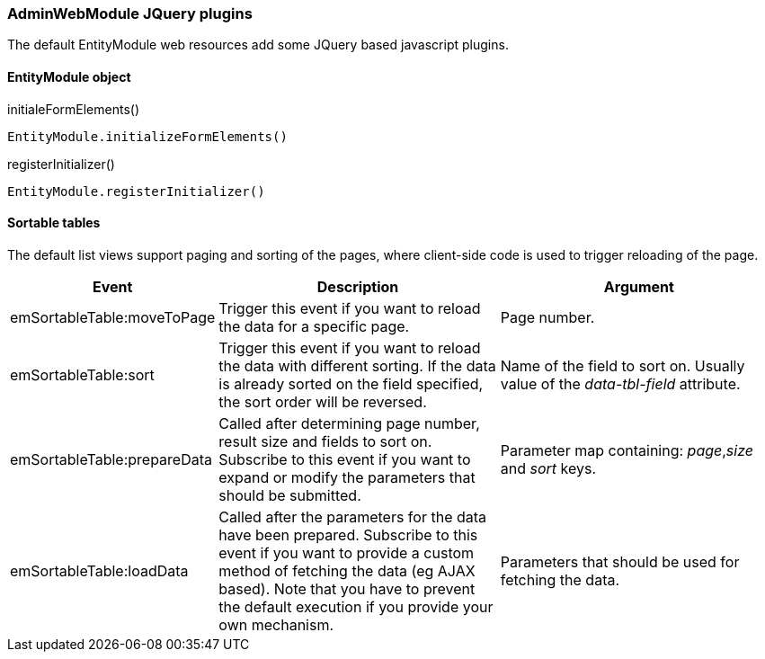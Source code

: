=== AdminWebModule JQuery plugins
The default EntityModule web resources add some JQuery based javascript plugins.

==== EntityModule object

.initialeFormElements()

`EntityModule.initializeFormElements()`

.registerInitializer()
`EntityModule.registerInitializer()`

==== Sortable tables
The default list views support paging and sorting of the pages, where client-side code is used to trigger reloading of the page.

[cols="1,4,4",opts=header]
|===

|Event
|Description
|Argument

|emSortableTable:moveToPage
|Trigger this event if you want to reload the data for a specific page.
|Page number.

|emSortableTable:sort
|Trigger this event if you want to reload the data with different sorting.
If the data is already sorted on the field specified, the sort order will be reversed.
|Name of the field to sort on.
Usually value of the _data-tbl-field_ attribute.

|emSortableTable:prepareData
|Called after determining page number, result size and fields to sort on.
Subscribe to this event if you want to expand or modify the parameters that should be submitted.
|Parameter map containing: _page_,_size_ and _sort_ keys.


|emSortableTable:loadData
|Called after the parameters for the data have been prepared.
Subscribe to this event if you want to provide a custom method of fetching the data (eg AJAX based).
Note that you have to prevent the default execution if you provide your own mechanism.
|Parameters that should be used for fetching the data.

|===

